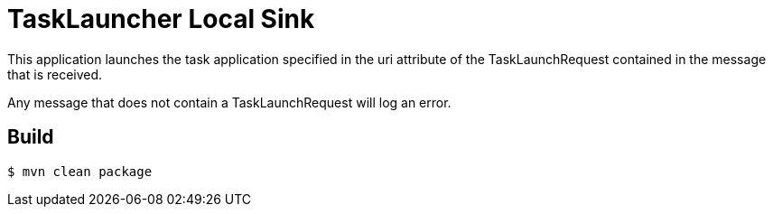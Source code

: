 //tag::ref-doc[]
= TaskLauncher Local Sink

This application launches the task application specified in the uri attribute of the TaskLaunchRequest contained
in the message that is received.

Any message that does not contain a TaskLaunchRequest will log an error.


//end::ref-doc[]

== Build

```
$ mvn clean package
```
